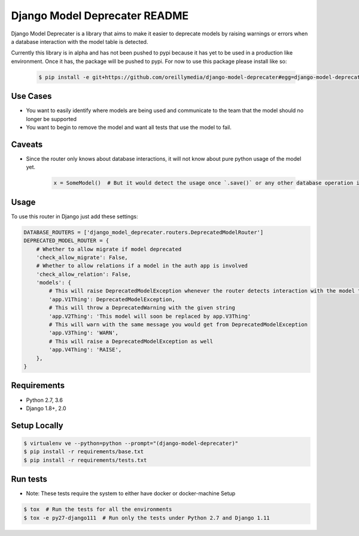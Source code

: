 Django Model Deprecater README
==============================
.. image:: https://requires.io/enterprise/Safari/django-model-deprecater/requirements.svg?branch=master
     :target: https://requires.io/enterprise/Safari/django-model-deprecater/requirements/?branch=master
     :alt: Requirements Status


.. image:: https://travis-ci.org/oreillymedia/django-model-deprecater.svg?branch=master
    :target: https://travis-ci.org/oreillymedia/django-model-deprecater
    :alt: Build Status


.. image:: https://codecov.io/gh/oreillymedia/django-model-deprecater/branch/master/graph/badge.svg
    :target: https://codecov.io/gh/oreillymedia/django-model-deprecater
    :alt: Coverage Status

Django Model Deprecater is a library that aims to make it easier to deprecate models
by raising warnings or errors when a database interaction with the model table is detected.

Currently this library is in alpha and has not been pushed to pypi because it has yet to be used
in a production like environment. Once it has, the package will be pushed to pypi. For now to use
this package please install like so:

    .. code-block:: bash

        $ pip install -e git+https://github.com/oreillymedia/django-model-deprecater#egg=django-model-deprecater

Use Cases
---------

* You want to easily identify where models are being used and communicate to the team that the model should no longer be supported
* You want to begin to remove the model and want all tests that use the model to fail.


Caveats
-------

* Since the router only knows about database interactions, it will not know about pure python usage of the model yet.

    .. code-block:: python

        x = SomeModel()  # But it would detect the usage once `.save()` or any other database operation is called

Usage
-----


To use this router in Django just add these settings:

.. code-block:: python

    DATABASE_ROUTERS = ['django_model_deprecater.routers.DeprecatedModelRouter']
    DEPRECATED_MODEL_ROUTER = {
        # Whether to allow migrate if model deprecated
        'check_allow_migrate': False,
        # Whether to allow relations if a model in the auth app is involved
        'check_allow_relation': False,
        'models': {
            # This will raise DeprecatedModelException whenever the router detects interaction with the model table
            'app.V1Thing': DeprecatedModelException,
            # This will throw a DeprecatedWarning with the given string
            'app.V2Thing': 'This model will soon be replaced by app.V3Thing'
            # This will warn with the same message you would get from DeprecatedModelException
            'app.V3Thing': 'WARN',
            # This will raise a DeprecatedModelException as well
            'app.V4Thing': 'RAISE', 
        },
    }


Requirements
------------
* Python 2.7, 3.6
* Django 1.8+, 2.0


Setup Locally
-------------

.. code-block:: bash

    $ virtualenv ve --python=python --prompt="(django-model-deprecater)"
    $ pip install -r requirements/base.txt
    $ pip install -r requirements/tests.txt


Run tests
---------

* Note: These tests require the system to either have docker or docker-machine Setup

.. code-block:: bash

    $ tox  # Run the tests for all the environments
    $ tox -e py27-django111  # Run only the tests under Python 2.7 and Django 1.11